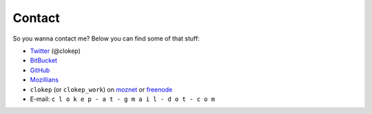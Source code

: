 Contact
#######

So you wanna contact me? Below you can find some of that stuff:

* Twitter_ (@clokep)
* BitBucket_
* GitHub_
* Mozillians_
* ``clokep`` (or ``clokep_work``) on moznet_ or freenode_
* E-mail: ``c l o k e p - a t - g m a i l - d o t - c o m``

.. _Twitter: http://www.twitter.com/clokep
.. _GitHub: https://www.github.com/clokep
.. _BitBucket: https://bitbucket.org/clokep
.. _Mozillians: https://mozillians.org/clokep
.. _moznet: http://irc.mozilla.org/
.. _freenode: https://freenode.net/
